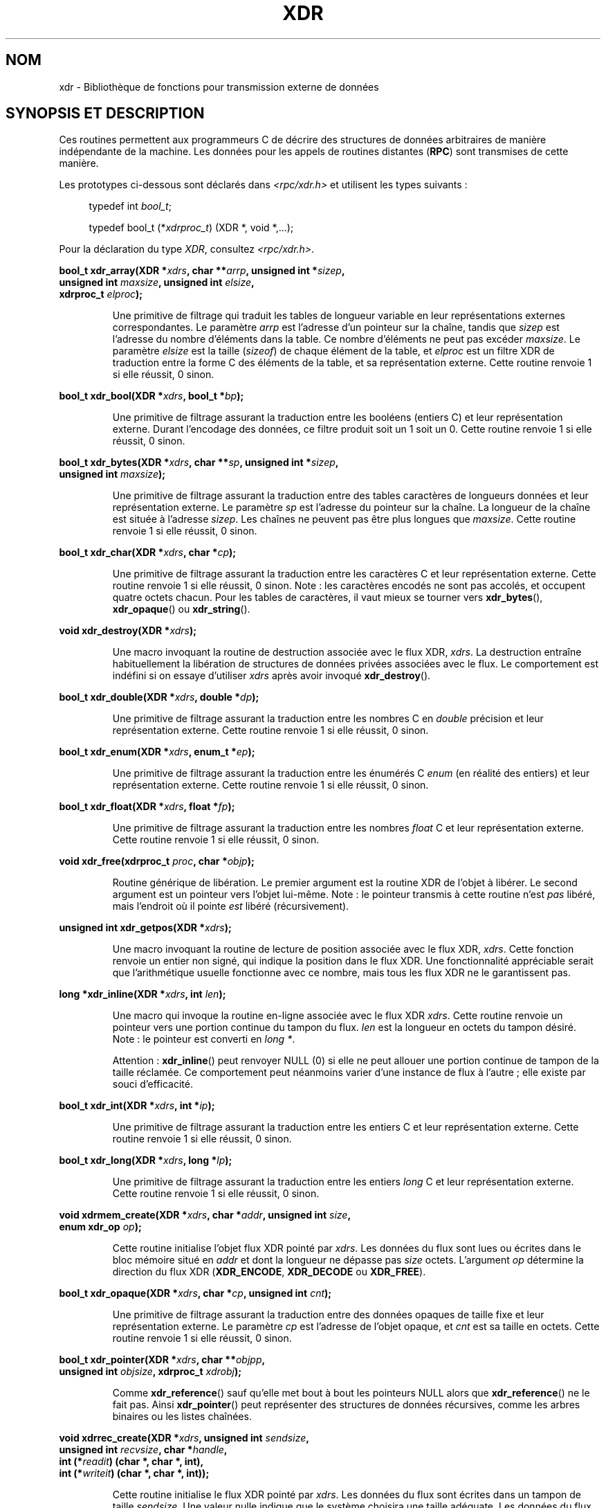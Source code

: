 .\" This page was taken from the 4.4BSD-Lite CDROM (BSD license)
.\"
.\" @(#)xdr.3n	2.2 88/08/03 4.0 RPCSRC; from 1.16 88/03/14 SMI
.\"
.\" 2007-12-30, mtk, Convert function prototypes to modern C syntax
.\"
.\"*******************************************************************
.\"
.\" This file was generated with po4a. Translate the source file.
.\"
.\"*******************************************************************
.TH XDR 3 "30 décembre 2007" "" "Manuel du programmeur Linux"
.SH NOM
xdr \- Bibliothèque de fonctions pour transmission externe de données
.SH "SYNOPSIS ET DESCRIPTION"
.LP
Ces routines permettent aux programmeurs C de décrire des structures de
données arbitraires de manière indépendante de la machine. Les données pour
les appels de routines distantes (\fBRPC\fP) sont transmises de cette manière.

Les prototypes ci\-dessous sont déclarés dans \fI<rpc/xdr.h>\fP et
utilisent les types suivants\ :
.in +4n
.nf

typedef int \fIbool_t\fP;

typedef bool_t (*\fIxdrproc_t\fP) (XDR *, void *,...);
.fi
.in
.LP
Pour la déclaration du type \fIXDR\fP, consultez \fI<rpc/xdr.h>\fP.
.LP
.nf
\fBbool_t xdr_array(XDR *\fP\fIxdrs\fP\fB, char **\fP\fIarrp\fP\fB, unsigned int *\fP\fIsizep\fP\fB,\fP
\fB                 unsigned int \fP\fImaxsize\fP\fB, unsigned int \fP\fIelsize\fP\fB,\fP
\fB                 xdrproc_t \fP\fIelproc\fP\fB);\fP
.fi
.IP
Une primitive de filtrage qui traduit les tables de longueur variable en
leur représentations externes correspondantes. Le paramètre \fIarrp\fP est
l'adresse d'un pointeur sur la chaîne, tandis que \fIsizep\fP est l'adresse du
nombre d'éléments dans la table. Ce nombre d'éléments ne peut pas excéder
\fImaxsize\fP. Le paramètre \fIelsize\fP est la taille (\fIsizeof\fP) de chaque
élément de la table, et \fIelproc\fP est un filtre XDR de traduction entre la
forme C des éléments de la table, et sa représentation externe. Cette
routine renvoie 1 si elle réussit, 0 sinon.
.LP
.nf
\fBbool_t xdr_bool(XDR *\fP\fIxdrs\fP\fB, bool_t *\fP\fIbp\fP\fB);\fP
.fi
.IP
Une primitive de filtrage assurant la traduction entre les booléens (entiers
C) et leur représentation externe. Durant l'encodage des données, ce filtre
produit soit un 1 soit un 0. Cette routine renvoie 1 si elle réussit, 0
sinon.
.LP
.nf
\fBbool_t xdr_bytes(XDR *\fP\fIxdrs\fP\fB, char **\fP\fIsp\fP\fB, unsigned int *\fP\fIsizep\fP\fB,\fP
\fB                 unsigned int \fP\fImaxsize\fP\fB);\fP
.fi
.IP
Une primitive de filtrage assurant la traduction entre des tables caractères
de longueurs données et leur représentation externe. Le paramètre \fIsp\fP est
l'adresse du pointeur sur la chaîne. La longueur de la chaîne est située à
l'adresse \fIsizep\fP. Les chaînes ne peuvent pas être plus longues que
\fImaxsize\fP. Cette routine renvoie 1 si elle réussit, 0 sinon.
.LP
.nf
\fBbool_t xdr_char(XDR *\fP\fIxdrs\fP\fB, char *\fP\fIcp\fP\fB);\fP
.fi
.IP
Une primitive de filtrage assurant la traduction entre les caractères C et
leur représentation externe. Cette routine renvoie 1 si elle réussit, 0
sinon. Note\ : les caractères encodés ne sont pas accolés, et occupent
quatre octets chacun. Pour les tables de caractères, il vaut mieux se
tourner vers \fBxdr_bytes\fP(), \fBxdr_opaque\fP() ou \fBxdr_string\fP().
.LP
.nf
\fBvoid xdr_destroy(XDR *\fP\fIxdrs\fP\fB);\fP
.fi
.IP
Une macro invoquant la routine de destruction associée avec le flux XDR,
\fIxdrs\fP. La destruction entraîne habituellement la libération de structures
de données privées associées avec le flux. Le comportement est indéfini si
on essaye d'utiliser \fIxdrs\fP après avoir invoqué \fBxdr_destroy\fP().
.LP
.nf
\fBbool_t xdr_double(XDR *\fP\fIxdrs\fP\fB, double *\fP\fIdp\fP\fB);\fP
.fi
.IP
Une primitive de filtrage assurant la traduction entre les nombres C en
\fIdouble\fP précision et leur représentation externe. Cette routine renvoie 1
si elle réussit, 0 sinon.
.LP
.nf
\fBbool_t xdr_enum(XDR *\fP\fIxdrs\fP\fB, enum_t *\fP\fIep\fP\fB);\fP
.fi
.IP
Une primitive de filtrage assurant la traduction entre les énumérés C
\fIenum\fP (en réalité des entiers) et leur représentation externe. Cette
routine renvoie 1 si elle réussit, 0 sinon.
.LP
.nf
\fBbool_t xdr_float(XDR *\fP\fIxdrs\fP\fB, float *\fP\fIfp\fP\fB);\fP
.fi
.IP
Une primitive de filtrage assurant la traduction entre les nombres \fIfloat\fP
C et leur représentation externe. Cette routine renvoie 1 si elle réussit, 0
sinon.
.LP
.nf
\fBvoid xdr_free(xdrproc_t \fP\fIproc\fP\fB, char *\fP\fIobjp\fP\fB);\fP
.fi
.IP
Routine générique de libération. Le premier argument est la routine XDR de
l'objet à libérer. Le second argument est un pointeur vers l'objet
lui\-même. Note\ : le pointeur transmis à cette routine n'est \fIpas\fP libéré,
mais l'endroit où il pointe \fIest\fP libéré (récursivement).
.LP
.nf
\fBunsigned int xdr_getpos(XDR *\fP\fIxdrs\fP\fB);\fP
.fi
.IP
Une macro invoquant la routine de lecture de position associée avec le flux
XDR, \fIxdrs\fP. Cette fonction renvoie un entier non signé, qui indique la
position dans le flux XDR. Une fonctionnalité appréciable serait que
l'arithmétique usuelle fonctionne avec ce nombre, mais tous les flux XDR ne
le garantissent pas.
.LP
.nf
\fBlong *xdr_inline(XDR *\fP\fIxdrs\fP\fB, int \fP\fIlen\fP\fB);\fP
.fi
.IP
Une macro qui invoque la routine en\-ligne associée avec le flux XDR
\fIxdrs\fP. Cette routine renvoie un pointeur vers une portion continue du
tampon du flux. \fIlen\fP est la longueur en octets du tampon désiré. Note\ :
le pointeur est converti en \fIlong *\fP.
.IP
Attention\ : \fBxdr_inline\fP() peut renvoyer NULL (0) si elle ne peut allouer
une portion continue de tampon de la taille réclamée. Ce comportement peut
néanmoins varier d'une instance de flux à l'autre\ ; elle existe par souci
d'efficacité.
.LP
.nf
\fBbool_t xdr_int(XDR *\fP\fIxdrs\fP\fB, int *\fP\fIip\fP\fB);\fP
.fi
.IP
Une primitive de filtrage assurant la traduction entre les entiers C et leur
représentation externe. Cette routine renvoie 1 si elle réussit, 0 sinon.
.LP
.nf
\fBbool_t xdr_long(XDR *\fP\fIxdrs\fP\fB, long *\fP\fIlp\fP\fB);\fP
.fi
.IP
Une primitive de filtrage assurant la traduction entre les entiers \fIlong\fP C
et leur représentation externe. Cette routine renvoie 1 si elle réussit, 0
sinon.
.LP
.nf
\fBvoid xdrmem_create(XDR *\fP\fIxdrs\fP\fB, char *\fP\fIaddr\fP\fB, unsigned int \fP\fIsize\fP\fB,\fP
\fB                   enum xdr_op \fP\fIop\fP\fB);\fP
.fi
.IP
Cette routine initialise l'objet flux XDR pointé par \fIxdrs\fP. Les données du
flux sont lues ou écrites dans le bloc mémoire situé en \fIaddr\fP et dont la
longueur ne dépasse pas \fIsize\fP octets. L'argument \fIop\fP détermine la
direction du flux XDR (\fBXDR_ENCODE\fP, \fBXDR_DECODE\fP ou \fBXDR_FREE\fP).
.LP
.nf
\fBbool_t xdr_opaque(XDR *\fP\fIxdrs\fP\fB, char *\fP\fIcp\fP\fB, unsigned int \fP\fIcnt\fP\fB);\fP
.fi
.IP
Une primitive de filtrage assurant la traduction entre des données opaques
de taille fixe et leur représentation externe. Le paramètre \fIcp\fP est
l'adresse de l'objet opaque, et \fIcnt\fP est sa taille en octets. Cette
routine renvoie 1 si elle réussit, 0 sinon.
.LP
.nf
\fBbool_t xdr_pointer(XDR *\fP\fIxdrs\fP\fB, char **\fP\fIobjpp\fP\fB,\fP
\fB                   unsigned int \fP\fIobjsize\fP\fB, xdrproc_t \fP\fIxdrobj\fP\fB);\fP
.fi
.IP
Comme \fBxdr_reference\fP() sauf qu'elle met bout à bout les pointeurs NULL
alors que \fBxdr_reference\fP() ne le fait pas. Ainsi \fBxdr_pointer\fP() peut
représenter des structures de données récursives, comme les arbres binaires
ou les listes chaînées.
.LP
.nf
\fBvoid xdrrec_create(XDR *\fP\fIxdrs\fP\fB, unsigned int \fP\fIsendsize\fP\fB,\fP
\fB                   unsigned int \fP\fIrecvsize\fP\fB, char *\fP\fIhandle\fP\fB,\fP
\fB                   int (*\fP\fIreadit\fP\fB) (char *, char *, int),\fP
\fB                   int (*\fP\fIwriteit\fP\fB) (char *, char *, int));\fP
.fi
.IP
Cette routine initialise le flux XDR pointé par \fIxdrs\fP. Les données du flux
sont écrites dans un tampon de taille \fIsendsize\fP. Une valeur nulle indique
que le système choisira une taille adéquate. Les données du flux sont lues
depuis un tampon de taille \fIrecvsize\fP. De même le système choisira une
taille adéquate en transmettant une valeur nulle. Lorsque le tampon de
sortie du flux est plein, la fonction \fIwriteit\fP est appelé. Symétriquement,
lorsque le tampon d'entrée est vide, la fonction \fIreadit\fP est invoquée. Le
comportement de ces routines est similaire aux deux appels système
\fBread\fP(2) et \fBwrite\fP(2), sauf que le descripteur \fIhandle\fP est passé aux
routines en tant que premier paramètre. Note\ : l'attribut \fIop\fP du flux XDR
doit être fixé par l'appelant.
.IP
Attention\ : ce flux XDR implémente un flux d'enregistrement
intermédiaire. Il y a donc des octets supplémentaires dans le flux afin de
séparer les enregistrements.
.LP
.nf
\fBbool_t xdrrec_endofrecord(XDR *\fP\fIxdrs\fP\fB, int \fP\fIsendnow\fP\fB);\fP
.fi
.IP
Cette routine ne peut être invoquée que sur des flux créé par
\fBxdrrec_create\fP(). Les données dans le tampon de sortie sont considérées
comme un enregistrement complet, et le tampon de sortie est éventuellement
écrit si \fIsendnow\fP est non nul. Cette routine renvoie 1 si elle réussit, 0
sinon.
.LP
.nf
\fBbool_t xdrrec_eof(XDR *\fP\fIxdrs\fP\fB);\fP
.fi
.IP
Cette routine ne peut être invoqué que sur des flux créés par
\fBxdrrec_create\fP(). Après avoir rempli le reste de l'enregistrement avec les
données du flux, cette routine renvoie 1 si le flux n'a plus de données
d'entrée, et 0 sinon.
.LP
.nf
\fBbool_t xdrrec_skiprecord(XDR *\fP\fIxdrs\fP\fB);\fP
.fi
.IP
Cette routine ne peut être invoqué que sur des flux créés par
\fBxdrrec_create\fP(). Elle indique à l'implémentation XDR que le reste de
l'enregistrement en cours dans le tampon d'entrée doit être éliminé. Cette
routine renvoie 1 si elle réussit, 0 sinon.
.LP
.nf
\fBbool_t xdr_reference(XDR *\fP\fIxdrs\fP\fB, char **\fP\fIpp\fP\fB, unsigned int \fP\fIsize\fP\fB,\fP
\fB                     xdrproc_t \fP\fIproc\fP\fB);\fP
.fi
.IP
Une primitive qui gère les pointeurs sur les structures. Le paramètre \fIpp\fP
est l'adresse du pointeur, \fIsize\fP est la taille (\fIsizeof\fP) de la structure
pointée par \fI*pp\fP, et \fIproc\fP est la procédure XDR qui filtre la structure
entre sa forme C et sa représentation externe. Cette routine renvoie 1 si
elle réussit, et 0 sinon.
.IP
Attention\ : cette routine ne comprend pas les pointeurs NULL. Utilisez
\fBxdr_pointer\fP() à sa place.
.LP
.nf
\fBxdr_setpos(XDR *\fP\fIxdrs\fP\fB, unsigned int \fP\fIpos\fP\fB);\fP
.fi
.IP
Une macro qui invoque la routine de positionnement associée au flux XDR
\fIxdrs\fP. Le paramètre \fIpos\fP est une valeur de position obtenue avec
\fBxdr_getpos\fP(). Cette routine renvoie 1 si le flux XDR peut être
repositionné, et zéro sinon.
.IP
Attention\ : il est difficile de repositionner certains types de flux XDR ce
qui peut faire échouer cette routine avec certains flux, et réussir avec
d'autres.
.LP
.nf
\fBbool_t xdr_short(XDR *\fP\fIxdrs\fP\fB, short *\fP\fIsp\fP\fB);\fP
.fi
.IP
Une primitive de filtrage assurant la traduction entre les entiers \fIshort\fP
et leur représentation externe. Cette routine renvoie 1 si elle réussit, 0
sinon.
.LP
.nf
\fBvoid xdrstdio_create(XDR *\fP\fIxdrs\fP\fB, FILE *\fP\fIfile\fP\fB, enum xdr_op \fP\fIop\fP\fB);\fP
.fi
.IP
Cette routine initialise l'objet flux XDR pointé par \fIxdrs\fP. Les données du
flux XDR sont écrites dans \- ou lues depuis \- le flux d'entrée\-sortie
standard \fIfile\fP. Le paramètre \fIop\fP détermine la direction du flux XDR
(\fBXDR_ENCODE\fP, \fBXDR_DECODE\fP ou \fBXDR_FREE\fP).
.IP
Attention\ : la routine de destruction associée avec un tel flux XDR appelle
\fBfflush\fP(3) sur le flux \fIfile\fP, mais pas \fBfclose\fP(3).
.LP
.nf
\fBbool_t xdr_string(XDR *\fP\fIxdrs\fP\fB, char **\fP\fIsp\fP\fB, unsigned int \fP\fImaxsize\fP\fB);\fP
.fi
.IP
Une primitive de filtrage assurant la traduction entre les chaînes de
caractères C et leur représentation externe. Les chaînes ne peuvent pas être
plus longues que \fImaxsize\fP. Note\ : \fIsp\fP est l'adresse du pointeur sur la
chaîne. Cette routine renvoie 1 si elle réussit, 0 sinon.
.LP
.nf
\fBbool_t xdr_u_char(XDR *\fP\fIxdrs\fP\fB, unsigned char *\fP\fIucp\fP\fB);\fP
.fi
.IP
Une primitive de filtrage assurant la traduction entre les caractères
\fIunsigned\fP du C et leur représentation externe. Cette routine renvoie 1 si
elle réussit, 0 sinon.
.LP
.nf
\fBbool_t xdr_u_int(XDR *\fP\fIxdrs\fP\fB, unsigned *\fP\fIup\fP\fB);\fP
.fi
.IP
Une primitive de filtrage assurant la traduction entre les entiers
\fIunsigned\fP du C et leur représentation externe. Cette routine renvoie 1 si
elle réussit, 0 sinon.
.LP
.nf
\fBbool_t xdr_u_long(XDR *\fP\fIxdrs\fP\fB, unsigned long *\fP\fIulp\fP\fB);\fP
.fi
.IP
Une primitive de filtrage assurant la traduction entre les entiers
\fIunsigned long\fP du C et leur représentation externe. Cette routine renvoie
1 si elle réussit, 0 sinon.
.LP
.nf
\fBbool_t xdr_u_short(XDR *\fP\fIxdrs\fP\fB, unsigned short *\fP\fIusp\fP\fB);\fP
.fi
.IP
Une primitive de filtrage assurant la traduction entre les entiers
\fIunsigned short\fP du C et leur représentation externe. Cette routine renvoie
1 si elle réussit, 0 sinon.
.LP
.nf
\fBbool_t xdr_union(XDR *\fP\fIxdrs\fP\fB, int *\fP\fIdscmp\fP\fB, char *\fP\fIunp\fP\fB,\fP
\fB                 struct xdr_discrim *\fP\fIchoices\fP\fB,\fP
\fB                 xdrproc_t \fP\fIdefaultarm\fP\fB);     /* peut être NULL */\fP
.fi
.IP
Une primitive de filtrage assurant la traduction entre une \fIunion\fP C avec
discriminant et la représentation externe correspondante. Elle traduit
d'abord le discriminant de l'union, situé en \fIdscmp\fP. Le discriminant doit
toujours être du type \fIenum_t\fP. Ensuite, l'union située en \fIunp\fP est
traduite. Le paramètre \fIchoices\fP est un pointeur sur une table de
structures \fBxdr_discrim\fP(). Chaque structure contient une paire ordonnée
[\fIvaleur\fP, \fIprocédure\fP]. Si le discriminant de l'union est égal à une
\fIvaleur\fP, alors la \fIprocédure\fP associée est invoquée pour traduire
l'union. La fin de la table de structures \fBxdr_discrim\fP() est indiquée par
une routine de valeur NULL. Si le discriminant n'est pas trouvé dans la
table \fIchoices\fP, alors la procédure \fIdefaultarm\fP est invoquée (si elle ne
vaut pas NULL). Cette routine renvoie 1 si elle réussit, 0 sinon.
.LP
.nf
\fBbool_t xdr_vector(XDR *\fP\fIxdrs\fP\fB, char *\fP\fIarrp\fP\fB, unsigned int \fP\fIsize\fP\fB,\fP
\fB                  unsigned int \fP\fIelsize\fP\fB, xdrproc_t \fP\fIelproc\fP\fB);\fP
.fi
.IP
Une primitive de filtrage assurant la traduction entre les tables de
longueur fixe, et leur représentation externe. Le paramètre \fIarrp\fP est
l'adresse du pointeur sur la table, tandis que \fIsize\fP est le nombre
d'éléments dans la table. Le paramètre \fIelsize\fP est la taille (\fIsizeof\fP)
d'un élément de la table, et \fIelproc\fP est un filtre XDR assurant la
traduction entre la forme C des éléments de la table et leur représentation
externe. Cette routine renvoie 1 si elle réussit, 0 sinon.
.LP
.nf
\fBbool_t xdr_void(void);\fP
.fi
.IP
Cette routine renvoie toujours 1. Elle peut être passée aux routines RPC qui
ont besoin d'une fonction en paramètre alors que rien ne doit être fait.
.LP
.nf
\fBbool_t xdr_wrapstring(XDR *\fP\fIxdrs\fP\fB, char **\fP\fIsp\fP\fB);\fP
.fi
.IP
Une primitive qui appelle \fBxdr_string(xdrs, sp, MAXUN.UNSIGNED);\fP où
\fBMAXUN.UNSIGNED\fP est la valeur maximale d'un entier non
signé. \fBxdr_wrapstring\fP() est pratique car la bibliothèque RPC passe un
maximum de deux routines XDR comme paramètres, et \fBxdr_string\fP(), l'une des
primitives les plus fréquemment utilisées en requiert trois. Cette routine
renvoie 1 si elle réussit, 0 sinon.
.SH "VOIR AUSSI"
\fBrpc\fP(3)
.LP
Les manuels suivants\ :
.RS
eXternal Data Representation Standard: Protocol Specification
.br
eXternal Data Representation: Sun Technical Notes
.br
\fIXDR: External Data Representation Standard\fP, RFC\ 1014, Sun Microsystems,
Inc., USC\-ISI.
.RE
.SH COLOPHON
Cette page fait partie de la publication 3.23 du projet \fIman\-pages\fP
Linux. Une description du projet et des instructions pour signaler des
anomalies peuvent être trouvées à l'adresse
<URL:http://www.kernel.org/doc/man\-pages/>.
.SH TRADUCTION
Depuis 2010, cette traduction est maintenue à l'aide de l'outil
po4a <URL:http://po4a.alioth.debian.org/> par l'équipe de
traduction francophone au sein du projet perkamon
<URL:http://alioth.debian.org/projects/perkamon/>.
.PP
Christophe Blaess <URL:http://www.blaess.fr/christophe/> (1996-2003),
Alain Portal <URL:http://manpagesfr.free.fr/> (2003-2006).
Nicolas François et l'équipe francophone de traduction de Debian\ (2006-2009).
.PP
Veuillez signaler toute erreur de traduction en écrivant à
<perkamon\-l10n\-fr@lists.alioth.debian.org>.
.PP
Vous pouvez toujours avoir accès à la version anglaise de ce document en
utilisant la commande
«\ \fBLC_ALL=C\ man\fR \fI<section>\fR\ \fI<page_de_man>\fR\ ».
